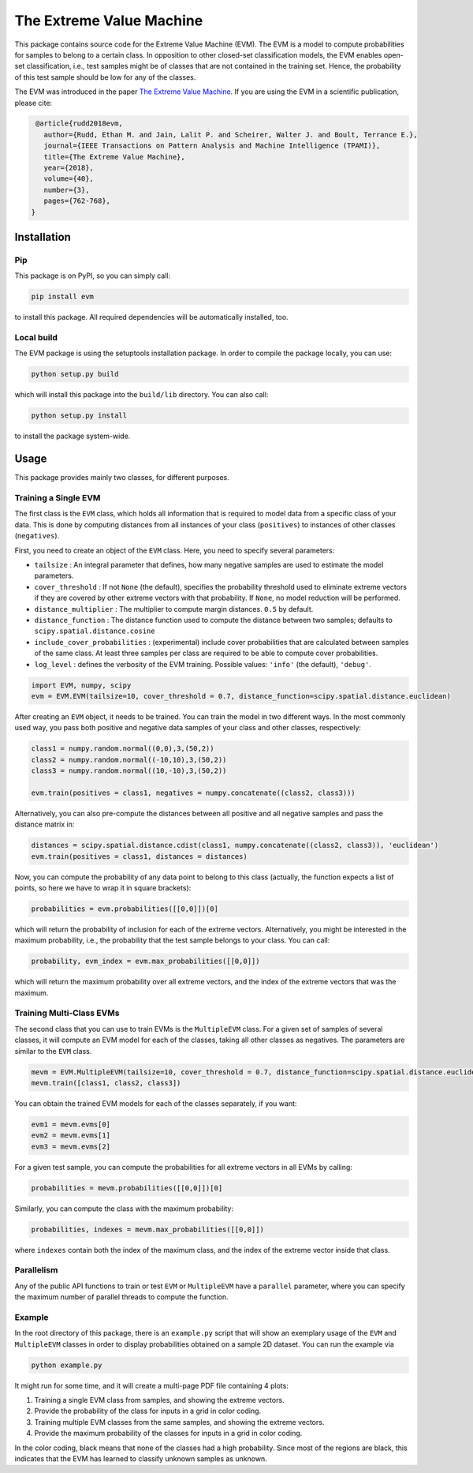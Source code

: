 The Extreme Value Machine
=========================

This package contains source code for the Extreme Value Machine (EVM).
The EVM is a model to compute probabilities for samples to belong to a certain class.
In opposition to other closed-set classification models, the EVM enables open-set classification, i.e., test samples might be of classes that are not contained in the training set.
Hence, the probability of this test sample should be low for any of the classes.

The EVM was introduced in the paper `The Extreme Value Machine <http://doi.org/10.1109/TPAMI.2017.2707495>`__.
If you are using the EVM in a scientific publication, please cite:

.. code-block:: latex

   @article{rudd2018evm,
     author={Rudd, Ethan M. and Jain, Lalit P. and Scheirer, Walter J. and Boult, Terrance E.},
     journal={IEEE Transactions on Pattern Analysis and Machine Intelligence (TPAMI)},
     title={The Extreme Value Machine},
     year={2018},
     volume={40},
     number={3},
     pages={762-768},
  }

Installation
------------

Pip
~~~

This package is on PyPI, so you can simply call:

.. code-block:: sh

   pip install evm

to install this package.
All required dependencies will be automatically installed, too.

Local build
~~~~~~~~~~~

The EVM package is using the setuptools installation package.
In order to compile the package locally, you can use:

.. code-block:: sh

   python setup.py build

which will install this package into the ``build/lib`` directory.
You can also call:

.. code-block:: sh

   python setup.py install

to install the package system-wide.


Usage
-----

This package provides mainly two classes, for different purposes.

Training a Single EVM
~~~~~~~~~~~~~~~~~~~~~

The first class is the ``EVM`` class, which holds all information that is required to model data from a specific class of your data.
This is done by computing distances from all instances of your class (``positives``) to instances of other classes (``negatives``).

First, you need to create an object of the ``EVM`` class.
Here, you need to specify several parameters:

* ``tailsize`` : An integral parameter that defines, how many negative samples are used to estimate the model parameters.
* ``cover_threshold`` : If not ``None`` (the default), specifies the probability threshold used to eliminate extreme vectors if they are covered by other extreme vectors with that probability. If ``None``, no model reduction will be performed.
* ``distance_multiplier`` : The multiplier to compute margin distances. ``0.5`` by default.
* ``distance_function`` : The distance function used to compute the distance between two samples; defaults to ``scipy.spatial.distance.cosine``
* ``include_cover_probabilities`` : (experimental) include cover probabilities that are calculated between samples of the same class. At least three samples per class are required to be able to compute cover probabilities.
* ``log_level`` : defines the verbosity of the EVM training. Possible values: ``'info'`` (the default), ``'debug'``.

.. code-block:: py

   import EVM, numpy, scipy
   evm = EVM.EVM(tailsize=10, cover_threshold = 0.7, distance_function=scipy.spatial.distance.euclidean)

After creating an ``EVM`` object, it needs to be trained.
You can train the model in two different ways.
In the most commonly used way, you pass both positive and negative data samples of your class and other classes, respectively:

.. code-block:: py

   class1 = numpy.random.normal((0,0),3,(50,2))
   class2 = numpy.random.normal((-10,10),3,(50,2))
   class3 = numpy.random.normal((10,-10),3,(50,2))

   evm.train(positives = class1, negatives = numpy.concatenate((class2, class3)))

Alternatively, you can also pre-compute the distances between all positive and all negative samples and pass the distance matrix in:

.. code-block:: py

   distances = scipy.spatial.distance.cdist(class1, numpy.concatenate((class2, class3)), 'euclidean')
   evm.train(positives = class1, distances = distances)

Now, you can compute the probability of any data point to belong to this class (actually, the function expects a list of points, so here we have to wrap it in square brackets):

.. code-block:: py

   probabilities = evm.probabilities([[0,0]])[0]

which will return the probability of inclusion for each of the extreme vectors.
Alternatively, you might be interested in the maximum probability, i.e., the probability that the test sample belongs to your class.
You can call:

.. code-block:: py

   probability, evm_index = evm.max_probabilities([[0,0]])

which will return the maximum probability over all extreme vectors, and the index of the extreme vectors that was the maximum.

Training Multi-Class EVMs
~~~~~~~~~~~~~~~~~~~~~~~~~

The second class that you can use to train EVMs is the ``MultipleEVM`` class.
For a given set of samples of several classes, it will compute an EVM model for each of the classes, taking all other classes as negatives.
The parameters are similar to the ``EVM`` class.

.. code-block:: py

   mevm = EVM.MultipleEVM(tailsize=10, cover_threshold = 0.7, distance_function=scipy.spatial.distance.euclidean)
   mevm.train([class1, class2, class3])

You can obtain the trained EVM models for each of the classes separately, if you want:

.. code-block:: py

   evm1 = mevm.evms[0]
   evm2 = mevm.evms[1]
   evm3 = mevm.evms[2]

For a given test sample, you can compute the probabilities for all extreme vectors in all EVMs by calling:

.. code-block:: py

   probabilities = mevm.probabilities([[0,0]])[0]

Similarly, you can compute the class with the maximum probability:

.. code-block:: py

   probabilities, indexes = mevm.max_probabilities([[0,0]])

where ``indexes`` contain both the index of the maximum class, and the index of the extreme vector inside that class.

Parallelism
~~~~~~~~~~~

Any of the public API functions to train or test ``EVM`` or ``MultipleEVM`` have a ``parallel`` parameter, where you can specify the maximum number of parallel threads to compute the function.

Example
~~~~~~~

In the root directory of this package, there is an ``example.py`` script that will show an exemplary usage of the ``EVM`` and ``MultipleEVM`` classes in order to display probabilities obtained on a sample 2D dataset.
You can run the example via

.. code-block:: sh

   python example.py

It might run for some time, and it will create a multi-page PDF file containing 4 plots:

1. Training a single EVM class from samples, and showing the extreme vectors.
2. Provide the probability of the class for inputs in a grid in color coding.
3. Training multiple EVM classes from the same samples, and showing the extreme vectors.
4. Provide the maximum probability of the classes for inputs in a grid in color coding.

In the color coding, black means that none of the classes had a high probability.
Since most of the regions are black, this indicates that the EVM has learned to classify unknown samples as unknown.
